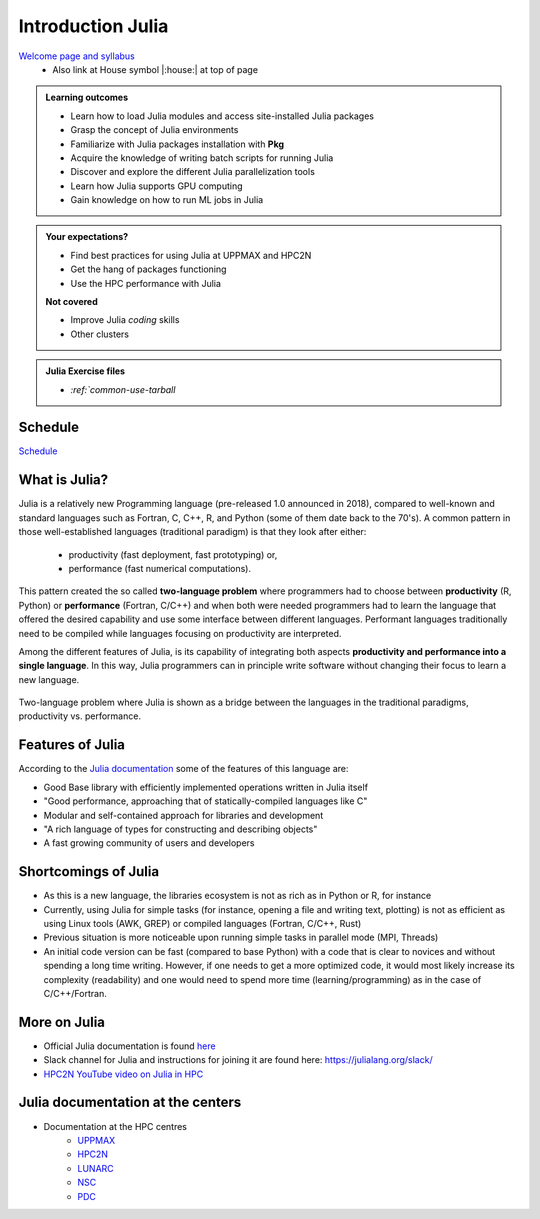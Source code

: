 Introduction Julia
==================

`Welcome page and syllabus <https://uppmax.github.io/HPC-python/index.html>`_
   - Also link at House symbol |:house:| at top of page

.. admonition:: Learning outcomes

   - Learn how to load Julia modules and access site-installed Julia packages
   - Grasp the concept of Julia environments
   - Familiarize with Julia packages installation with **Pkg**
   - Acquire the knowledge of writing batch scripts for running Julia
   - Discover and explore the different Julia parallelization tools
   - Learn how Julia supports GPU computing
   - Gain knowledge on how to run ML jobs in Julia

.. admonition:: Your expectations?

    - Find best practices for using Julia at UPPMAX and HPC2N
    - Get the hang of packages functioning
    - Use the HPC performance with Julia


    **Not covered**

    - Improve Julia *coding* skills
    - Other clusters

.. admonition:: Julia Exercise files

    - `:ref:`common-use-tarball`

.. instructor-note::

   - Intro 5 min
   - Lecture and 10 min

Schedule
--------

`Schedule <https://uppmax.github.io/R-matlab-julia-HPC/julia/scheduleJulia.html>`_


What is Julia?
--------------

Julia is a relatively new Programming language (pre-released 1.0 announced in 2018), compared to well-known
and standard languages such as Fortran, C, C++, R, and Python (some of them date back to the 70's).
A common pattern in those well-established languages (traditional paradigm) is that they look after either:

  - productivity (fast deployment, fast prototyping) or,
  - performance (fast numerical computations).

This pattern created the so called **two-language problem** where programmers had to choose between **productivity**
(R, Python) or **performance** (Fortran, C/C++) and when both were needed programmers had to learn the language that
offered the desired capability and use some interface between different languages.
Performant languages traditionally need to be compiled while languages focusing on productivity are interpreted.

Among the different features of Julia, is its capability of integrating both aspects **productivity and performance
into a single language**. In this way, Julia programmers can in principle write software without changing their focus
to learn a new language.


.. figure:: ../../img/two-language.png
   :width: 450
   :align: center

   Two-language problem where Julia is shown as a bridge between the languages
   in the traditional paradigms, productivity vs. performance.



Features of Julia
-----------------

According to the `Julia documentation <https://docs.julialang.org/en/v1/>`_ some of
the features of this language are:

- Good Base library with efficiently implemented operations written in Julia itself
- "Good performance, approaching that of statically-compiled languages like C"
- Modular and self-contained approach for libraries and development
- "A rich language of types for constructing and describing objects"
- A fast growing community of users and developers

Shortcomings of Julia
---------------------

- As this is a new language, the libraries ecosystem is not as rich as in Python or R, for instance
- Currently, using Julia for simple tasks (for instance, opening a file and writing text, plotting) is not as
  efficient as using Linux tools (AWK, GREP) or compiled languages (Fortran, C/C++, Rust)
- Previous situation is more noticeable upon running simple tasks in parallel mode (MPI, Threads)
- An initial code version can be fast (compared to base Python) with a code that is clear to
  novices and without spending a long time writing. However, if one needs to get a more optimized code,
  it would most likely increase its complexity (readability) and one would need to spend more time
  (learning/programming) as in the case of C/C++/Fortran.

More on Julia
-------------

- Official Julia documentation is found `here <https://docs.julialang.org/en/v1/>`_
- Slack channel for Julia and instructions for joining it are found here: https://julialang.org/slack/
- `HPC2N YouTube video on Julia in HPC <https://www.youtube.com/watch?v=bXHe7Kj3Xxg>`_

Julia documentation at the centers
-----------------------------------

- Documentation at the HPC centres
   - `UPPMAX <http://docs.uppmax.uu.se/software/julia/>`_
   - `HPC2N <https://www.hpc2n.umu.se/resources/software/julia>`_
   - `LUNARC <The user demand on Julia has been low, so there is currently no site-specific documentation.>`_
   - `NSC <https://www.nsc.liu.se/software/installed/tetralith/julia/>`_
   - `PDC <https://support.pdc.kth.se/doc/applications/>`_

.. seealso:: Material for improving your programming skills

   - `Extra material <https://uppmax.github.io/R-matlab-julia-HPC/extra/julia_extra.html>`_

.. keypoints::

   - Julia is a relatively new language with several attractive features.
   - Julia purpose is to avoid changing between high performance and high productivity languages
     in the different phases of code development.

